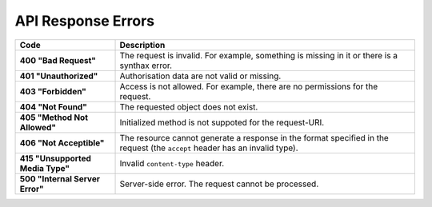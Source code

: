 *******************
API Response Errors
*******************


.. list-table::
    :header-rows: 1
    :stub-columns: 1
    :widths: 10 30

    *   -   Code
        -   Description
    *   -   400 "Bad Request"
        -   The request is invalid. For example, something is missing in it or there is a synthax error.
    *   -   401 "Unauthorized"
        -   Authorisation data are not valid or missing.
    *   -   403 "Forbidden"
        -   Access is not allowed. For example, there are no permissions for the request.
    *   -   404 "Not Found"
        -   The requested object does not exist.
    *   -   405 "Method Not Allowed"
        -   Initialized method is not suppoted for the request-URI.
    *   -   406 "Not Acceptible"
        -   The resource cannot generate a response in the format specified in the request (the ``accept`` header has an invalid type).
    *   -   415 "Unsupported Media Type"
        -   Invalid ``content-type`` header.
    *   -   500 "Internal Server Error"
        -   Server-side error. The request cannot be processed.